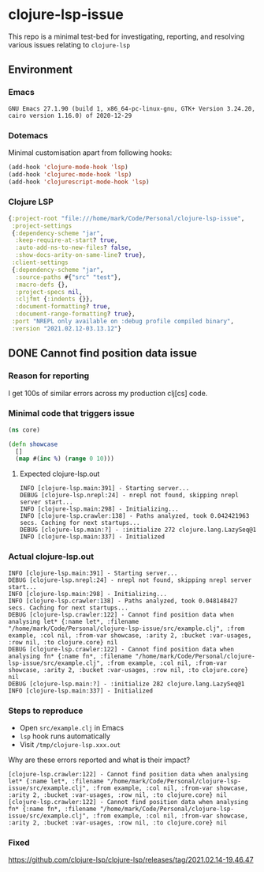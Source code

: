 * clojure-lsp-issue
This repo is a minimal test-bed for investigating, reporting, and resolving various issues relating to =clojure-lsp=

** Environment
*** Emacs
#+BEGIN_EXAMPLE
GNU Emacs 27.1.90 (build 1, x86_64-pc-linux-gnu, GTK+ Version 3.24.20, cairo version 1.16.0) of 2020-12-29
#+END_EXAMPLE
*** Dotemacs
Minimal customisation apart from following hooks:

#+BEGIN_SRC emacs-lisp
(add-hook 'clojure-mode-hook 'lsp)
(add-hook 'clojurec-mode-hook 'lsp)
(add-hook 'clojurescript-mode-hook 'lsp)
#+END_SRC
*** Clojure LSP
#+BEGIN_SRC clojure
{:project-root "file:///home/mark/Code/Personal/clojure-lsp-issue",
 :project-settings
 {:dependency-scheme "jar",
  :keep-require-at-start? true,
  :auto-add-ns-to-new-files? false,
  :show-docs-arity-on-same-line? true},
 :client-settings
 {:dependency-scheme "jar",
  :source-paths #{"src" "test"},
  :macro-defs {},
  :project-specs nil,
  :cljfmt {:indents {}},
  :document-formatting? true,
  :document-range-formatting? true},
 :port "NREPL only available on :debug profile compiled binary",
 :version "2021.02.12-03.13.12"}
#+END_SRC

** DONE Cannot find position data issue
*** Reason for reporting
I get 100s of similar errors across my production clj[cs] code.

*** Minimal code that triggers issue
#+BEGIN_SRC clojure
(ns core)

(defn showcase
  []
  (map #(inc %) (range 0 10)))
#+END_SRC

**** Expected clojure-lsp.out
#+BEGIN_EXAMPLE
INFO [clojure-lsp.main:391] - Starting server...
DEBUG [clojure-lsp.nrepl:24] - nrepl not found, skipping nrepl server start...
INFO [clojure-lsp.main:298] - Initializing...
INFO [clojure-lsp.crawler:138] - Paths analyzed, took 0.042421963 secs. Caching for next startups...
DEBUG [clojure-lsp.main:?] - :initialize 272 clojure.lang.LazySeq@1
INFO [clojure-lsp.main:337] - Initialized
#+END_EXAMPLE

*** Actual clojure-lsp.out
#+BEGIN_EXAMPLE
INFO [clojure-lsp.main:391] - Starting server...
DEBUG [clojure-lsp.nrepl:24] - nrepl not found, skipping nrepl server start...
INFO [clojure-lsp.main:298] - Initializing...
INFO [clojure-lsp.crawler:138] - Paths analyzed, took 0.048148427 secs. Caching for next startups...
DEBUG [clojure-lsp.crawler:122] - Cannot find position data when analysing let* {:name let*, :filename "/home/mark/Code/Personal/clojure-lsp-issue/src/example.clj", :from example, :col nil, :from-var showcase, :arity 2, :bucket :var-usages, :row nil, :to clojure.core} nil
DEBUG [clojure-lsp.crawler:122] - Cannot find position data when analysing fn* {:name fn*, :filename "/home/mark/Code/Personal/clojure-lsp-issue/src/example.clj", :from example, :col nil, :from-var showcase, :arity 2, :bucket :var-usages, :row nil, :to clojure.core} nil
DEBUG [clojure-lsp.main:?] - :initialize 282 clojure.lang.LazySeq@1
INFO [clojure-lsp.main:337] - Initialized
#+END_EXAMPLE

*** Steps to reproduce
- Open =src/example.clj= in Emacs
- =lsp= hook runs automatically
- Visit =/tmp/clojure-lsp.xxx.out=

Why are these errors reported and what is their impact?

#+BEGIN_EXAMPLE
[clojure-lsp.crawler:122] - Cannot find position data when analysing let* {:name let*, :filename "/home/mark/Code/Personal/clojure-lsp-issue/src/example.clj", :from example, :col nil, :from-var showcase, :arity 2, :bucket :var-usages, :row nil, :to clojure.core} nil
[clojure-lsp.crawler:122] - Cannot find position data when analysing fn* {:name fn*, :filename "/home/mark/Code/Personal/clojure-lsp-issue/src/example.clj", :from example, :col nil, :from-var showcase, :arity 2, :bucket :var-usages, :row nil, :to clojure.core} nil
#+END_EXAMPLE

*** Fixed
https://github.com/clojure-lsp/clojure-lsp/releases/tag/2021.02.14-19.46.47
